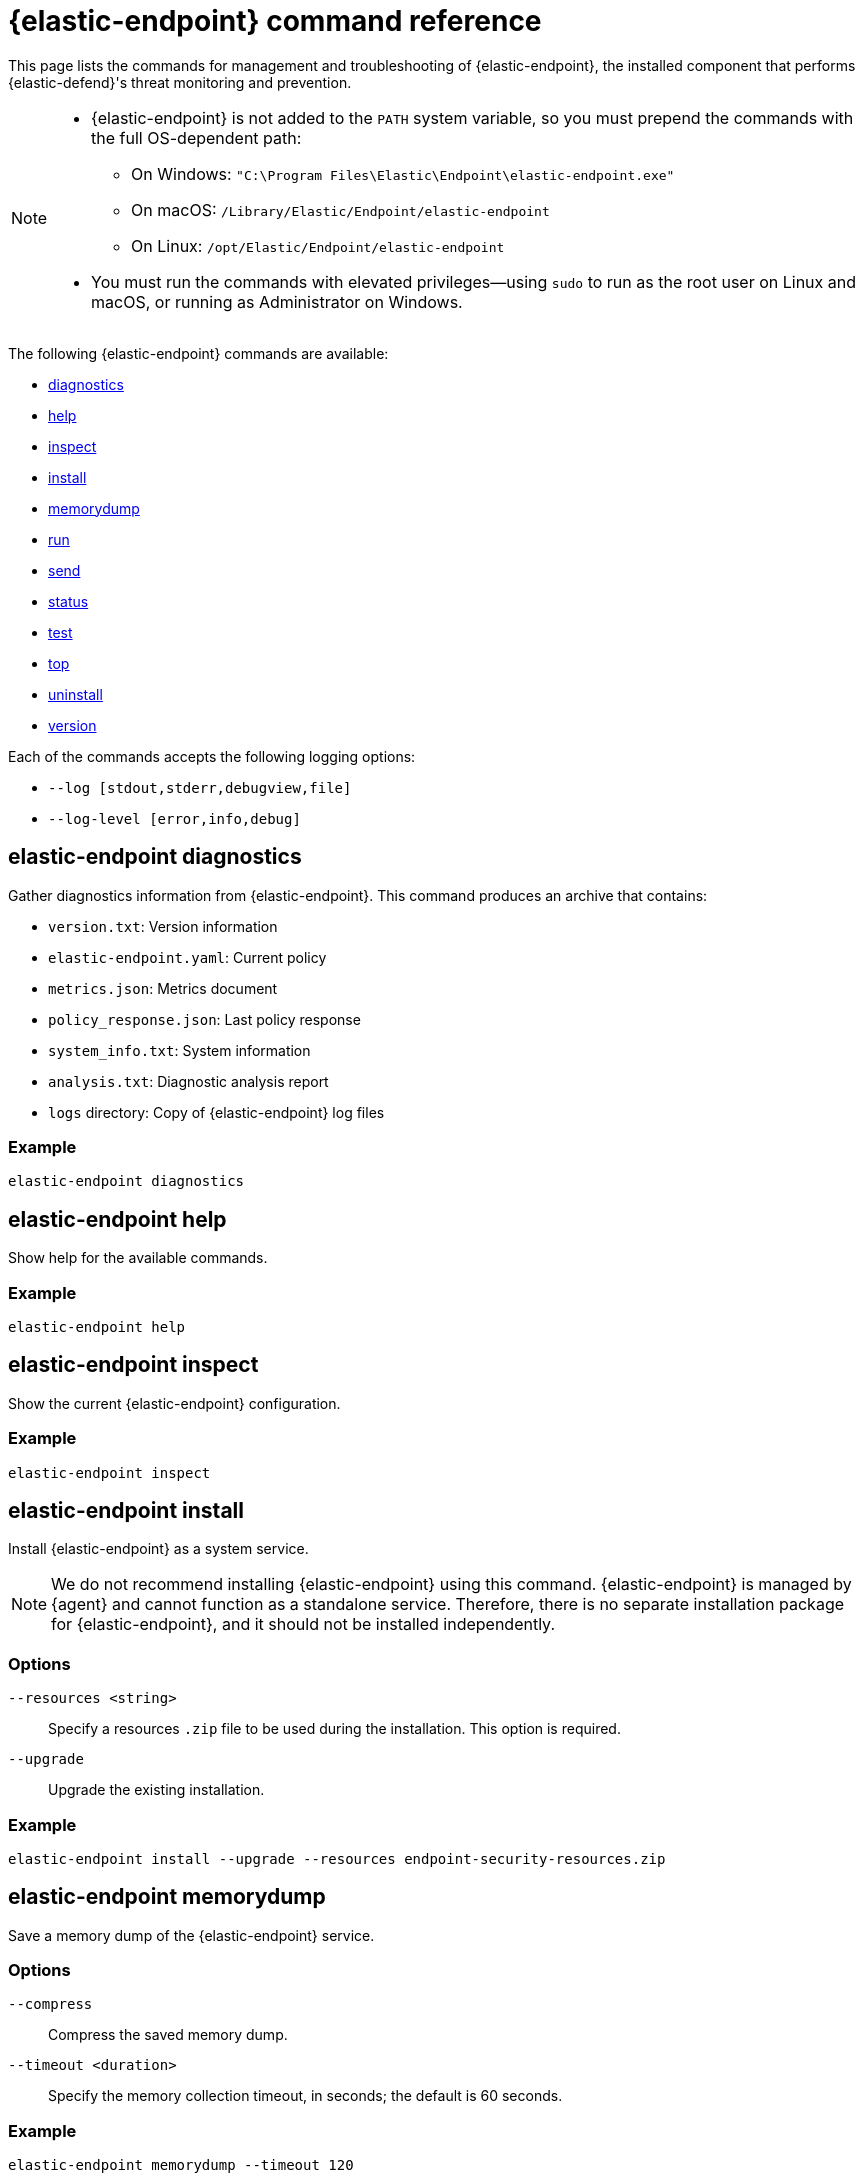 [[security-endpoint-command-ref]]
= {elastic-endpoint} command reference

// :description: Manage and troubleshoot {elastic-endpoint} using CLI commands.
// :keywords: security, reference, manage

This page lists the commands for management and troubleshooting of {elastic-endpoint}, the installed component that performs {elastic-defend}'s threat monitoring and prevention.

[NOTE]
====
* {elastic-endpoint} is not added to the `PATH` system variable, so you must prepend the commands with the full OS-dependent path:
+
** On Windows: `"C:\Program Files\Elastic\Endpoint\elastic-endpoint.exe"`
** On macOS: `/Library/Elastic/Endpoint/elastic-endpoint`
** On Linux: `/opt/Elastic/Endpoint/elastic-endpoint`
* You must run the commands with elevated privileges—using `sudo` to run as the root user on Linux and macOS, or running as Administrator on Windows.
====

The following {elastic-endpoint} commands are available:

* <<security-endpoint-command-ref-elastic-endpoint-diagnostics,diagnostics>>
* <<security-endpoint-command-ref-elastic-endpoint-help,help>>
* <<security-endpoint-command-ref-elastic-endpoint-inspect,inspect>>
* <<security-endpoint-command-ref-elastic-endpoint-install,install>>
* <<security-endpoint-command-ref-elastic-endpoint-memorydump,memorydump>>
* <<security-endpoint-command-ref-elastic-endpoint-run,run>>
* <<security-endpoint-command-ref-elastic-endpoint-send,send>>
* <<security-endpoint-command-ref-elastic-endpoint-status,status>>
* <<security-endpoint-command-ref-elastic-endpoint-test,test>>
* <<security-endpoint-command-ref-elastic-endpoint-top,top>>
* <<security-endpoint-command-ref-elastic-endpoint-uninstall,uninstall>>
* <<security-endpoint-command-ref-elastic-endpoint-version,version>>

Each of the commands accepts the following logging options:

* `--log [stdout,stderr,debugview,file]`
* `--log-level [error,info,debug]`

[discrete]
[[security-endpoint-command-ref-elastic-endpoint-diagnostics]]
== elastic-endpoint diagnostics

Gather diagnostics information from {elastic-endpoint}. This command produces an archive that contains:

* `version.txt`: Version information
* `elastic-endpoint.yaml`: Current policy
* `metrics.json`: Metrics document
* `policy_response.json`: Last policy response
* `system_info.txt`: System information
* `analysis.txt`: Diagnostic analysis report
* `logs` directory: Copy of {elastic-endpoint} log files

[discrete]
[[security-endpoint-command-ref-example]]
=== Example

[source,txt]
----
elastic-endpoint diagnostics
----

[discrete]
[[security-endpoint-command-ref-elastic-endpoint-help]]
== elastic-endpoint help

Show help for the available commands.

[discrete]
[[security-endpoint-command-ref-example-1]]
=== Example

[source,txt]
----
elastic-endpoint help
----

[discrete]
[[security-endpoint-command-ref-elastic-endpoint-inspect]]
== elastic-endpoint inspect

Show the current {elastic-endpoint} configuration.

[discrete]
[[security-endpoint-command-ref-example-2]]
=== Example

[source,txt]
----
elastic-endpoint inspect
----

[discrete]
[[security-endpoint-command-ref-elastic-endpoint-install]]
== elastic-endpoint install

Install {elastic-endpoint} as a system service.

[NOTE]
====
We do not recommend installing {elastic-endpoint} using this command. {elastic-endpoint} is managed by {agent} and cannot function as a standalone service. Therefore, there is no separate installation package for {elastic-endpoint}, and it should not be installed independently.
====

[discrete]
[[security-endpoint-command-ref-options-3]]
=== Options

`--resources <string>`::
Specify a resources `.zip` file to be used during the installation. This option is required.

`--upgrade`::
Upgrade the existing installation.

[discrete]
[[security-endpoint-command-ref-example-4]]
=== Example

[source,txt]
----
elastic-endpoint install --upgrade --resources endpoint-security-resources.zip
----

[discrete]
[[security-endpoint-command-ref-elastic-endpoint-memorydump]]
== elastic-endpoint memorydump

Save a memory dump of the {elastic-endpoint} service.

[discrete]
[[security-endpoint-command-ref-options-5]]
=== Options

`--compress`::
Compress the saved memory dump.

`--timeout <duration>`::
Specify the memory collection timeout, in seconds; the default is 60 seconds.

[discrete]
[[security-endpoint-command-ref-example-6]]
=== Example

[source,txt]
----
elastic-endpoint memorydump --timeout 120
----

[discrete]
[[security-endpoint-command-ref-elastic-endpoint-run]]
== elastic-endpoint run

Run `elastic-endpoint` as a foreground process if no other instance is already running.

[discrete]
[[security-endpoint-command-ref-example-7]]
=== Example

[source,txt]
----
elastic-endpoint run
----

[discrete]
[[security-endpoint-command-ref-elastic-endpoint-send]]
== elastic-endpoint send

Send the requested document to the {stack}.

[discrete]
[[security-endpoint-command-ref-subcommands-8]]
=== Subcommands

`metadata`::
Send an off-schedule metrics document to the {stack}.

[discrete]
[[security-endpoint-command-ref-example-9]]
=== Example

[source,txt]
----
elastic-endpoint send metadata
----

[discrete]
[[security-endpoint-command-ref-elastic-endpoint-status]]
== elastic-endpoint status

Retrieve the current status of the running {elastic-endpoint} service. The command also returns the last known status of {agent}.

[discrete]
[[security-endpoint-command-ref-options-10]]
=== Options

`--output`::
Control the level of detail and formatting of the information. Valid values are:

* `human`: Returns limited information when {elastic-endpoint}'s status is `Healthy`. If any policy actions weren't successfully applied, the relevant details are displayed.
* `full`: Always returns the full status information.
* `json`: Always returns the full status information.

[discrete]
[[security-endpoint-command-ref-example-11]]
=== Example

[source,txt]
----
elastic-endpoint status --output json
----

[discrete]
[[security-endpoint-command-ref-elastic-endpoint-test]]
== elastic-endpoint test

Perform the requested test.

[discrete]
[[security-endpoint-command-ref-subcommands-12]]
=== Subcommands

`output`::
Test whether {elastic-endpoint} can connect to remote resources.

[discrete]
[[security-endpoint-command-ref-example-13]]
=== Example

[source,txt]
----
elastic-endpoint test output
----

[discrete]
[[security-endpoint-command-ref-example-output-14]]
=== Example output

[source,txt]
----
Testing output connections

Using proxy:

Elasticsearch server: https://example.elastic.co:443
        Status: Success

Global artifact server: https://artifacts.security.elastic.co
        Status: Success

Fleet server: https://fleet.example.elastic.co:443
        Status: Success
----

[discrete]
[[security-endpoint-command-ref-elastic-endpoint-top]]
== elastic-endpoint top

Show a breakdown of the executables that triggered {elastic-endpoint} CPU usage within the last interval. This displays which {elastic-endpoint} features are resource-intensive for a particular executable.

[NOTE]
====
The meaning and output of this command are similar, but not identical, to the POSIX `top` command. The `elastic-endpoint top` command aggregates multiple processes by executable. The utilization values aren't measured by the OS scheduler but by a wall clock in user mode. The output helps identify outliers causing excessive CPU utilization, allowing you to fine-tune the {elastic-defend} policy and exception lists in your deployment.
====

[discrete]
[[security-endpoint-command-ref-options-15]]
=== Options

`--interval <duration>`::
Specify the data collection interval, in seconds; the default is 5 seconds.

`--limit <number>`::
Specify the number of updates to collect; by default, data is collected until interrupted by **Ctrl+C**.

`--normalized`::
Normalize CPU usage values to a total of 100% across all CPUs on multi-CPU systems.

[discrete]
[[security-endpoint-command-ref-example-16]]
=== Example

[source,txt]
----
elastic-endpoint top --interval 10 --limit 5
----

[discrete]
[[security-endpoint-command-ref-example-output-17]]
=== Example output

[source,txt]
----
| PROCESS                                            | OVERALL | API | BHVR | DIAG BHVR | DNS | FILE   | LIB | MEM SCAN | MLWR  | NET | PROC | RANSOM | REG |
=============================================================================================================================================================
| MSBuild.exe                                        |  3146.0 | 0.0 |  0.8 |       0.7 | 0.0 | 2330.9 | 0.0 |    226.2 | 586.9 | 0.0 |  0.0 |    0.4 | 0.0 |
| Microsoft.Management.Services.IntuneWindowsAgen... |    30.0 | 0.0 |  0.0 |       0.0 | 0.0 |    0.0 | 0.2 |     29.8 |   0.0 | 0.0 |  0.0 |    0.0 | 0.0 |
| svchost.exe                                        |    27.3 | 0.0 |  0.1 |       0.1 | 0.0 |    0.4 | 0.2 |      0.0 |  26.6 | 0.0 |  0.0 |    0.0 | 0.0 |
| LenovoVantage-(LenovoServiceBridgeAddin).exe       |     0.1 | 0.0 |  0.0 |       0.0 | 0.0 |    0.0 | 0.1 |      0.0 |   0.0 | 0.0 |  0.0 |    0.0 | 0.0 |
| Lenovo.Modern.ImController.PluginHost.Device.exe   |     0.0 | 0.0 |  0.0 |       0.0 | 0.0 |    0.0 | 0.0 |      0.0 |   0.0 | 0.0 |  0.0 |    0.0 | 0.0 |
| msedgewebview2.exe                                 |     0.0 | 0.0 |  0.0 |       0.0 | 0.0 |    0.0 | 0.0 |      0.0 |   0.0 | 0.0 |  0.0 |    0.0 | 0.0 |
| msedge.exe                                         |     0.0 | 0.0 |  0.0 |       0.0 | 0.0 |    0.0 | 0.0 |      0.0 |   0.0 | 0.0 |  0.0 |    0.0 | 0.0 |
| powershell.exe                                     |     0.0 | 0.0 |  0.0 |       0.0 | 0.0 |    0.0 | 0.0 |      0.0 |   0.0 | 0.0 |  0.0 |    0.0 | 0.0 |
| WmiPrvSE.exe                                       |     0.0 | 0.0 |  0.0 |       0.0 | 0.0 |    0.0 | 0.0 |      0.0 |   0.0 | 0.0 |  0.0 |    0.0 | 0.0 |
| Lenovo.Modern.ImController.PluginHost.Device.exe   |     0.0 | 0.0 |  0.0 |       0.0 | 0.0 |    0.0 | 0.0 |      0.0 |   0.0 | 0.0 |  0.0 |    0.0 | 0.0 |
| Slack.exe                                          |     0.0 | 0.0 |  0.0 |       0.0 | 0.0 |    0.0 | 0.0 |      0.0 |   0.0 | 0.0 |  0.0 |    0.0 | 0.0 |
| uhssvc.exe                                         |     0.0 | 0.0 |  0.0 |       0.0 | 0.0 |    0.0 | 0.0 |      0.0 |   0.0 | 0.0 |  0.0 |    0.0 | 0.0 |
| explorer.exe                                       |     0.0 | 0.0 |  0.0 |       0.0 | 0.0 |    0.0 | 0.0 |      0.0 |   0.0 | 0.0 |  0.0 |    0.0 | 0.0 |
| taskhostw.exe                                      |     0.0 | 0.0 |  0.0 |       0.0 | 0.0 |    0.0 | 0.0 |      0.0 |   0.0 | 0.0 |  0.0 |    0.0 | 0.0 |
| Widgets.exe                                        |     0.0 | 0.0 |  0.0 |       0.0 | 0.0 |    0.0 | 0.0 |      0.0 |   0.0 | 0.0 |  0.0 |    0.0 | 0.0 |
| elastic-endpoint.exe                               |     0.0 | 0.0 |  0.0 |       0.0 | 0.0 |    0.0 | 0.0 |      0.0 |   0.0 | 0.0 |  0.0 |    0.0 | 0.0 |
| sppsvc.exe                                         |     0.0 | 0.0 |  0.0 |       0.0 | 0.0 |    0.0 | 0.0 |      0.0 |   0.0 | 0.0 |  0.0 |    0.0 | 0.0 |

Endpoint service (16 CPU): 113.0% out of 1600%

Collecting data.  Press Ctrl-C to cancel
----

[discrete]
[[security-endpoint-command-ref-column-abbreviations]]
==== Column abbreviations

* `API`: Event Tracing for Windows (ETW) API events
* `AUTH`: Authentication events
* `BHVR`: Malicious behavior protection
* `CRED`: Credential access events
* `DIAG BHVR`: Diagnostic malicious behavior protection
* `DNS`: DNS events
* `FILE`: File events
* `LIB`: Library load events
* `MEM SCAN`: Memory scanning
* `MLWR`: Malware protection
* `NET`: Network events
* `PROC`: Process events
* `PROC INJ`: Process injection
* `RANSOM`: Ransomware protection
* `REG`: Registry events

[discrete]
[[security-endpoint-command-ref-elastic-endpoint-uninstall]]
== elastic-endpoint uninstall

Uninstall {elastic-endpoint}.

[NOTE]
====
{elastic-endpoint} is managed by {agent}. To remove {elastic-endpoint} from the target machine permanently, remove the {elastic-defend} integration from the {fleet} policy. The <<security-uninstall-agent,elastic-agent uninstall>> command also uninstalls {elastic-endpoint}; therefore, in practice, the `elastic-endpoint uninstall` command is used only to troubleshoot broken installations.
====

[discrete]
[[security-endpoint-command-ref-options-18]]
=== Options

`--uninstall-token <string>`::
Provide the uninstall token. The token is required if <<security-agent-tamper-protection,agent tamper protection>> is enabled.

[discrete]
[[security-endpoint-command-ref-example-19]]
=== Example

[source,txt]
----
elastic-endpoint uninstall --uninstall-token 12345678901234567890123456789012
----

[discrete]
[[security-endpoint-command-ref-elastic-endpoint-version]]
== elastic-endpoint version

Show the version of {elastic-endpoint}.

[discrete]
[[security-endpoint-command-ref-example-20]]
=== Example

[source,txt]
----
elastic-endpoint version
----
